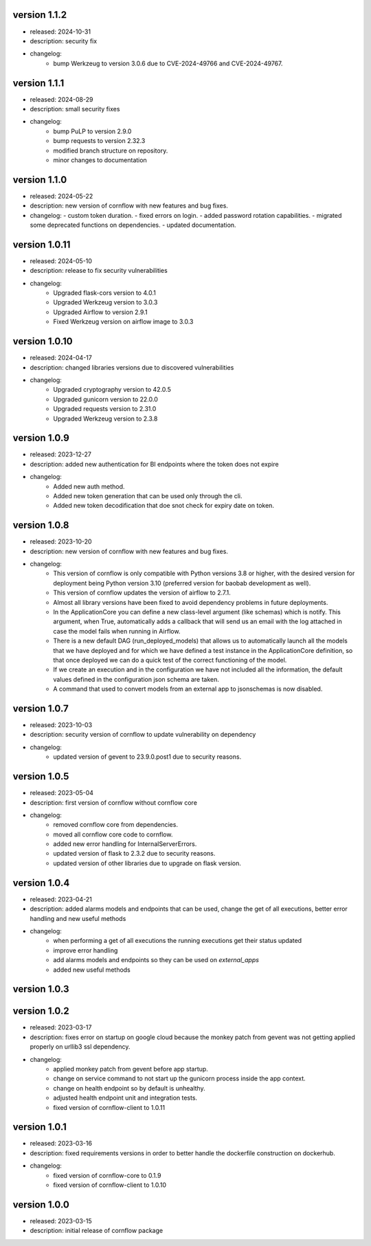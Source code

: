 version 1.1.2
--------------

- released: 2024-10-31
- description: security fix
- changelog:
    - bump Werkzeug to version 3.0.6 due to CVE-2024-49766 and CVE-2024-49767.

version 1.1.1
--------------

- released: 2024-08-29
- description: small security fixes
- changelog:
    - bump PuLP to version 2.9.0
    - bump requests to version 2.32.3
    - modified branch structure on repository.
    - minor changes to documentation

version 1.1.0
--------------

- released: 2024-05-22
- description: new version of cornflow with new features and bug fixes.
- changelog: 
  - custom token duration.
  - fixed errors on login.
  - added password rotation capabilities.
  - migrated some deprecated functions on dependencies.
  - updated documentation.

version 1.0.11
---------------

- released: 2024-05-10
- description: release to fix security vulnerabilities
- changelog:
    - Upgraded flask-cors version to 4.0.1
    - Upgraded Werkzeug version to 3.0.3
    - Upgraded Airflow to version 2.9.1
    - Fixed Werkzeug version on airflow image to 3.0.3

version 1.0.10
---------------

- released: 2024-04-17
- description: changed libraries versions due to discovered vulnerabilities
- changelog:
    - Upgraded cryptography version to 42.0.5
    - Upgraded gunicorn version to 22.0.0
    - Upgraded requests version to 2.31.0
    - Upgraded Werkzeug version to 2.3.8

version 1.0.9
--------------

- released: 2023-12-27
- description: added new authentication for BI endpoints where the token does not expire
- changelog:
    - Added new auth method.
    - Added new token generation that can be used only through the cli.
    - Added new token decodification that doe snot check for expiry date on token.

version 1.0.8
--------------

- released: 2023-10-20
- description: new version of cornflow with new features and bug fixes.
- changelog:
    - This version of cornflow is only compatible with Python versions 3.8 or higher, with the desired version for deployment being Python version 3.10 (preferred version for baobab development as well).
    - This version of cornflow updates the version of airflow to 2.7.1.
    - Almost all library versions have been fixed to avoid dependency problems in future deployments.
    - In the ApplicationCore you can define a new class-level argument (like schemas) which is notify. This argument, when True, automatically adds a callback that will send us an email with the log attached in case the model fails when running in Airflow.
    - There is a new default DAG (run_deployed_models) that allows us to automatically launch all the models that we have deployed and for which we have defined a test instance in the ApplicationCore definition, so that once deployed we can do a quick test of the correct functioning of the model.
    - If we create an execution and in the configuration we have not included all the information, the default values defined in the configuration json schema are taken.
    - A command that used to convert models from an external app to jsonschemas is now disabled.


version 1.0.7
--------------

- released: 2023-10-03
- description: security version of cornflow to update vulnerability on dependency
- changelog:
    - updated version of gevent to 23.9.0.post1 due to security reasons.

version 1.0.5
--------------

- released: 2023-05-04
- description: first version of cornflow without cornflow core
- changelog:
    - removed cornflow core from dependencies.
    - moved all cornflow core code to cornflow.
    - added new error handling for InternalServerErrors.
    - updated version of flask to 2.3.2 due to security reasons.
    - updated version of other libraries due to upgrade on flask version.

version 1.0.4
---------------

- released: 2023-04-21
- description: added alarms models and endpoints that can be used, change the get of all executions, better error handling and new useful methods
- changelog:
    - when performing a get of all executions the running executions get their status updated
    - improve error handling
    - add alarms models and endpoints so they can be used on `external_apps`
    - added new useful methods



version 1.0.3
---------------


version 1.0.2
---------------

- released: 2023-03-17
- description: fixes error on startup on google cloud because the monkey patch from gevent was not getting applied properly on urllib3 ssl dependency.
- changelog:
    - applied monkey patch from gevent before app startup.
    - change on service command to not start up the gunicorn process inside the app context.
    - change on health endpoint so by default is unhealthy.
    - adjusted health endpoint unit and integration tests.
    - fixed version of cornflow-client to 1.0.11


version 1.0.1
---------------

- released: 2023-03-16
- description: fixed requirements versions in order to better handle the dockerfile construction on dockerhub.
- changelog:
    - fixed version of cornflow-core to 0.1.9
    - fixed version of cornflow-client to 1.0.10

version 1.0.0
--------------

- released: 2023-03-15
- description: initial release of cornflow package